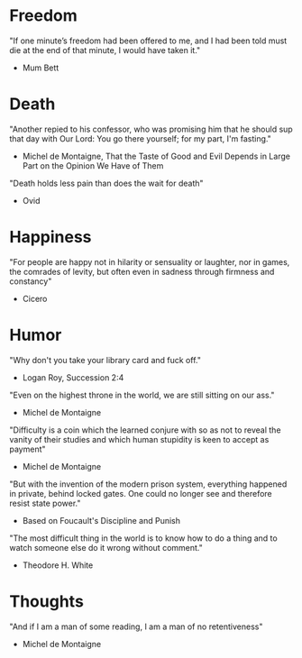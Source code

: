 # Quotes

* Freedom
"If one minute’s freedom had been offered to me, and I had been told must die at
 the end of that minute, I would have taken it."
   - Mum Bett


* Death
"Another repied to his confessor, who was promising him that he should sup that
 day with Our Lord: You go there yourself; for my part, I'm fasting."
  - Michel de Montaigne, That the Taste of Good and Evil Depends in Large Part
                         on the Opinion We Have of Them

"Death holds less pain than does the wait for death"
  - Ovid


* Happiness
"For people are happy not in hilarity or sensuality or laughter, nor in games,
 the comrades of levity, but often even in sadness through firmness and
 constancy"
 - Cicero


* Humor
"Why don't you take your library card and fuck off."
  - Logan Roy, Succession 2:4

"Even on the highest throne in the world, we are still sitting on our ass."
  - Michel de Montaigne

"Difficulty is a coin which the learned conjure with so as not to reveal the
 vanity of their studies and which human stupidity is keen to accept as payment"
  - Michel de Montaigne

"But with the invention of the modern prison system, everything happened in
 private, behind locked gates. One could no longer see and therefore resist
 state power."
  - Based on Foucault's Discipline and Punish

"The most difficult thing in the world is to know how to do a thing and to watch
 someone else do it wrong without comment."
  - Theodore H. White


* Thoughts
"And if I am a man of some reading, I am a man of no retentiveness"
  - Michel de Montaigne

